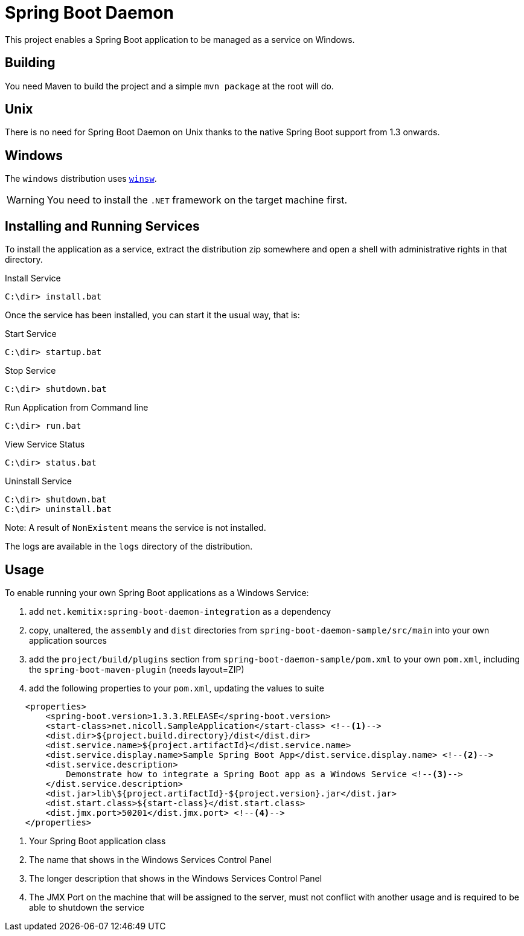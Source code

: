 # Spring Boot Daemon

This project enables a Spring Boot application to be managed as a service on Windows.

## Building

You need Maven to build the project and a simple `mvn package` at the root will do.

## Unix

There is no need for Spring Boot Daemon on Unix thanks to the native Spring Boot support from 1.3 onwards.

## Windows

The `windows` distribution uses https://github.com/kohsuke/winsw[`winsw`].

WARNING: You need to install the `.NET` framework on the target machine first.

## Installing and Running Services

To install the application as a service, extract the distribution zip somewhere and open a shell with
administrative rights in that directory.

.Install Service
----
C:\dir> install.bat
----

Once the service has been installed, you can start it the usual way, that is:

.Start Service
----
C:\dir> startup.bat
----

.Stop Service
----
C:\dir> shutdown.bat
----

.Run Application from Command line
----
C:\dir> run.bat
----

.View Service Status
----
C:\dir> status.bat
----

.Uninstall Service
----
C:\dir> shutdown.bat
C:\dir> uninstall.bat
----

Note: A result of `NonExistent` means the service is not installed.

The logs are available in the `logs` directory of the distribution.

## Usage

To enable running your own Spring Boot applications as a Windows Service:

1. add `net.kemitix:spring-boot-daemon-integration` as a dependency
2. copy, unaltered, the `assembly` and `dist` directories from `spring-boot-daemon-sample/src/main` into your own application
sources
3. add the `project/build/plugins` section from `spring-boot-daemon-sample/pom.xml` to your own `pom.xml`, including the
`spring-boot-maven-plugin` (needs layout=ZIP)
4. add the following properties to your `pom.xml`, updating the values to suite

[source,xml]
----
    <properties>
        <spring-boot.version>1.3.3.RELEASE</spring-boot.version>
        <start-class>net.nicoll.SampleApplication</start-class> <!--1-->
        <dist.dir>${project.build.directory}/dist</dist.dir>
        <dist.service.name>${project.artifactId}</dist.service.name>
        <dist.service.display.name>Sample Spring Boot App</dist.service.display.name> <!--2-->
        <dist.service.description>
            Demonstrate how to integrate a Spring Boot app as a Windows Service <!--3-->
        </dist.service.description>
        <dist.jar>lib\${project.artifactId}-${project.version}.jar</dist.jar>
        <dist.start.class>${start-class}</dist.start.class>
        <dist.jmx.port>50201</dist.jmx.port> <!--4-->
    </properties>
----
<1> Your Spring Boot application class
<2> The name that shows in the Windows Services Control Panel
<3> The longer description that shows in the Windows Services Control Panel
<4> The JMX Port on the machine that will be assigned to the server, must not conflict with another usage and is
required to be able to shutdown the service
